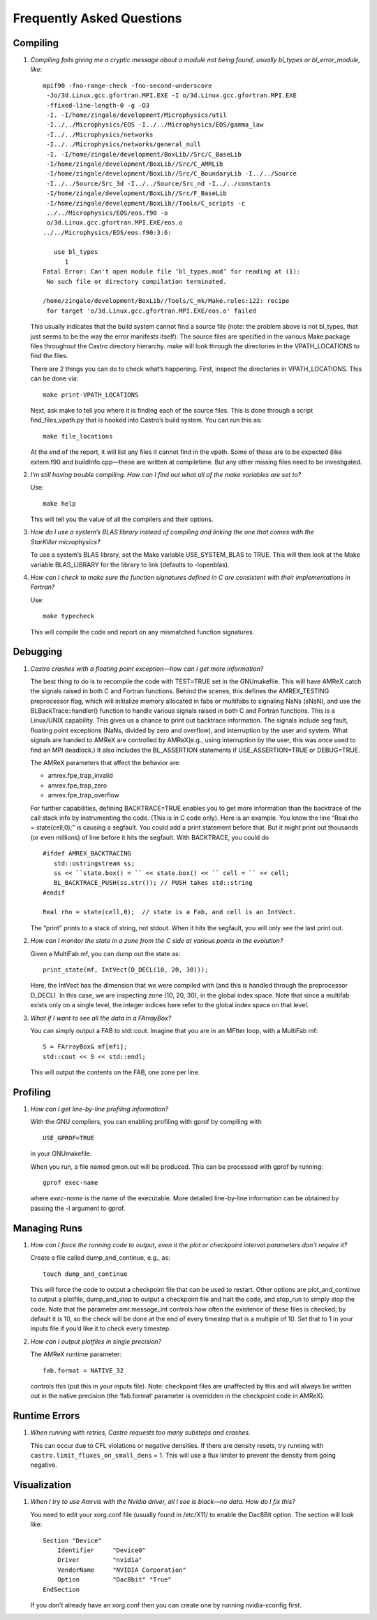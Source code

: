 **************************
Frequently Asked Questions
**************************

Compiling
=========

#. *Compiling fails giving me a cryptic message about a module not
   being found, usually bl_types or bl_error_module, like:*

   ::

       mpif90 -fno-range-check -fno-second-underscore
        -Jo/3d.Linux.gcc.gfortran.MPI.EXE -I o/3d.Linux.gcc.gfortran.MPI.EXE
        -ffixed-line-length-0 -g -O3
        -I. -I/home/zingale/development/Microphysics/util
        -I../../Microphysics/EOS -I../../Microphysics/EOS/gamma_law
        -I../../Microphysics/networks
        -I../../Microphysics/networks/general_null
        -I. -I/home/zingale/development/BoxLib//Src/C_BaseLib
        -I/home/zingale/development/BoxLib//Src/C_AMRLib
        -I/home/zingale/development/BoxLib//Src/C_BoundaryLib -I../../Source
        -I../../Source/Src_3d -I../../Source/Src_nd -I../../constants
        -I/home/zingale/development/BoxLib//Src/F_BaseLib
        -I/home/zingale/development/BoxLib//Tools/C_scripts -c
        ../../Microphysics/EOS/eos.f90 -o
        o/3d.Linux.gcc.gfortran.MPI.EXE/eos.o
       ../../Microphysics/EOS/eos.f90:3:6:

          use bl_types
             1
       Fatal Error: Can't open module file ‘bl_types.mod’ for reading at (1):
        No such file or directory compilation terminated.

       /home/zingale/development/BoxLib//Tools/C_mk/Make.rules:122: recipe
        for target 'o/3d.Linux.gcc.gfortran.MPI.EXE/eos.o' failed

   This usually indicates that the build system cannot find a source file
   (note: the problem above is not bl_types, that just seems to be
   the way the error manifests itself). The source files are specified
   in the various Make.package files throughout the
   Castro directory hierarchy. make will look through the
   directories in the VPATH_LOCATIONS to find the files.

   There are 2 things you can do to check what’s happening. First, inspect
   the directories in VPATH_LOCATIONS. This can be done via:

   ::

       make print-VPATH_LOCATIONS

   Next, ask make to tell you where it is finding each of the source
   files. This is done through a script find_files_vpath.py
   that is hooked into Castro’s build system. You can run this as:

   ::

       make file_locations

   At the end of the report, it will list any files it cannot find in
   the vpath. Some of these are to be expected (like extern.f90
   and buildInfo.cpp—these are written at compiletime. But any
   other missing files need to be investigated.

#. *I’m still having trouble compiling. How can I find out what
   all of the make variables are set to?*

   Use:

   ::

       make help

   This will tell you the value of all the compilers and their options.

#. *How do I use a system’s BLAS library instead of compiling and
   linking the one that comes with the StarKiller microphysics?*

   To use a system’s BLAS library, set the Make variable
   USE_SYSTEM_BLAS to TRUE. This will then look at
   the Make variable BLAS_LIBRARY for the library to link
   (defaults to -lopenblas).

#. *How can I check to make sure the function signatures defined
   in C are consistent with their implementations in Fortran?*

   Use:

   ::

       make typecheck

   This will compile the code and report on any mismatched function signatures.

Debugging
=========

#. *Castro crashes with a floating point exception—how can
   I get more information?*

   The best thing to do is to recompile the code with TEST=TRUE
   set in the GNUmakefile. This will have AMReX catch the
   signals raised in both C and Fortran functions. Behind the
   scenes, this defines the AMREX_TESTING preprocessor flag, which
   will initialize memory allocated in fabs or multifabs to
   signaling NaNs (sNaN), and use the BLBackTrace::handler()
   function to handle various signals raised in both C and Fortran
   functions. This is a Linux/UNIX capability. This gives us a chance
   to print out backtrace information. The signals include seg fault,
   floating point exceptions (NaNs, divided by zero and overflow), and
   interruption by the user and system. What signals are handed to
   AMReX are controlled by AMReX(e.g., using interruption by the
   user, this was once used to find an MPI deadlock.) It also includes
   the BL_ASSERTION statements if USE_ASSERTION=TRUE or
   DEBUG=TRUE.

   The AMReX parameters that affect the behavior are:

   -  amrex.fpe_trap_invalid

   -  amrex.fpe_trap_zero

   -  amrex.fpe_trap_overflow

   For further capabilities, defining BACKTRACE=TRUE enables you
   to get more information than the backtrace of the call stack info by
   instrumenting the code. (This is in C code only). Here is an
   example. You know the line “Real rho = state(cell,0);” is
   causing a segfault. You could add a print statement before that.
   But it might print out thousands (or even millions) of line before
   it hits the segfault. With BACKTRACE, you could do

   ::

             #ifdef AMREX_BACKTRACING
                std::ostringstream ss;
                ss << ``state.box() = `` << state.box() << `` cell = `` << cell;
                BL_BACKTRACE_PUSH(ss.str()); // PUSH takes std::string
             #endif

             Real rho = state(cell,0);  // state is a Fab, and cell is an IntVect.

   The “print” prints to a stack of string, not stdout. When it
   hits the segfault, you will only see the last print out.

#. *How can I monitor the state in a zone from the C side
   at various points in the evolution?*

   Given a MultiFab mf, you can dump out the state as:

   ::

           print_state(mf, IntVect(D_DECL(10, 20, 30)));

   Here, the IntVect has the dimension that we were compiled with
   (and this is handled through the preprocessor D_DECL). In
   this case, we are inspecting zone (10, 20, 30), in the global index
   space. Note that since a multifab exists only on a single level, the
   integer indices here refer to the global index space on that level.

#. *What if I want to see all the data in a FArrayBox?*

   You can simply output a FAB to std::cout. Imagine that you
   are in an MFIter loop, with a MultiFab mf:

   ::

           S = FArrayBox& mf[mfi];
           std::cout << S << std::endl;

   This will output the contents on the FAB, one zone per line.

Profiling
=========

#. *How can I get line-by-line profiling information?*

   With the GNU compliers, you can enabling profiling with gprof
   by compiling with

   ::

         USE_GPROF=TRUE

   in your GNUmakefile.

   When you run, a file named gmon.out will be produced. This can
   be processed with gprof by running:

   ::

         gprof exec-name

   where *exec-name* is the name of the executable. More detailed
   line-by-line information can be obtained by passing the -l
   argument to gprof.

Managing Runs
=============

#. *How can I force the running code to output, even it the plot or
   checkpoint interval parameters don’t require it?*

   Create a file called dump_and_continue, e.g., as:

   ::

       touch dump_and_continue

   This will force the code to output a checkpoint file that can be used
   to restart. Other options are plot_and_continue to output
   a plotfile, dump_and_stop to output a checkpoint file
   and halt the code, and stop_run to simply stop the code.
   Note that the parameter amr.message_int controls how often
   the existence of these files is checked; by default it is 10, so the
   check will be done at the end of every timestep that is a multiple of 10.
   Set that to 1 in your inputs file if you’d like it to check every timestep.

#. *How can I output plotfiles in single precision?*

   The AMReX runtime parameter:

   ::

       fab.format = NATIVE_32

   controls this (put this in your inputs file). Note: checkpoint files are unaffected
   by this and will always be written out in the native precision (the ‘fab.format‘ parameter
   is overridden in the checkpoint code in AMReX).

.. _ch:faq:vis:

Runtime Errors
==============

#. *When running with retries, Castro requests too many substeps
   and crashes.*

   This can occur due to CFL violations or negative densities.  If
   there are density resets, try running with
   ``castro.limit_fluxes_on_small_dens`` = 1.  This will use a flux
   limiter to prevent the density from going negative.

Visualization
=============

#. *When I try to use Amrvis with the Nvidia driver, all I see is
   black—no data. How do I fix this?*

   You need to edit your xorg.conf file (usually found in /etc/X11/
   to enable the Dac8Bit option. The section will look like:

   ::

       Section "Device"
           Identifier     "Device0"
           Driver         "nvidia"
           VendorName     "NVIDIA Corporation"
           Option         "Dac8bit" "True"
       EndSection

   If you don’t already have an xorg.conf then you can create one
   by running nvidia-xconfig first.
